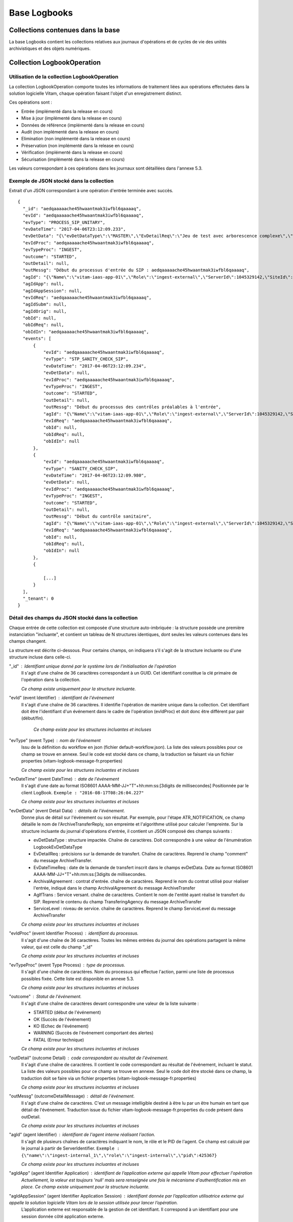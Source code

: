 Base Logbooks
#############

Collections contenues dans la base
===================================

La base Logbooks contient les collections relatives aux journaux d'opérations et de cycles de vie des unités archivistiques et des objets numériques.

Collection LogbookOperation
===========================

Utilisation de la collection LogbookOperation
---------------------------------------------

La collection LogbookOperation comporte toutes les informations de traitement liées aux opérations effectuées dans la solution logicielle Vitam, chaque opération faisant l'objet d'un enregistrement distinct.

Ces opérations sont :

- Entrée (implémenté dans la release en cours)
- Mise à jour (implémenté dans la release en cours)
- Données de référence (implémenté dans la release en cours)
- Audit (non implémenté dans la release en cours)
- Elimination (non implémenté dans la release en cours)
- Préservation (non implémenté dans la release en cours)
- Vérification (implémenté dans la release en cours)
- Sécurisation (implémenté dans la release en cours)
  
Les valeurs correspondant à ces opérations dans les journaux sont détaillées dans l'annexe 5.3.

Exemple de JSON stocké dans la collection
------------------------------------------

Extrait d'un JSON correspondant à une opération d'entrée terminée avec succès.

::

  {
    "_id": "aedqaaaaache45hwaantmak3iwfbl6qaaaaq",
    "evId": "aedqaaaaache45hwaantmak3iwfbl6qaaaaq",
    "evType": "PROCESS_SIP_UNITARY",
    "evDateTime": "2017-04-06T23:12:09.233",
    "evDetData": "{\"evDetDataType\":\"MASTER\",\"EvDetailReq\":\"Jeu de test avec arborescence complexe\",\"EvDateTimeReq\":\"2016-11-22T13:50:57\",\"ArchivalAgreement\":\"ArchivalAgreement0\",\"AgIdTrans\":\"Identifier5\"}",
    "evIdProc": "aedqaaaaache45hwaantmak3iwfbl6qaaaaq",
    "evTypeProc": "INGEST",
    "outcome": "STARTED",
    "outDetail": null,
    "outMessg": "Début du processus d'entrée du SIP : aedqaaaaache45hwaantmak3iwfbl6qaaaaq",
    "agId": "{\"Name\":\"vitam-iaas-app-01\",\"Role\":\"ingest-external\",\"ServerId\":1045329142,\"SiteId\":1,\"GlobalPlatformId\":240022774}",
    "agIdApp": null,
    "agIdAppSession": null,
    "evIdReq": "aedqaaaaache45hwaantmak3iwfbl6qaaaaq",
    "agIdSubm": null,
    "agIdOrig": null,
    "obId": null,
    "obIdReq": null,
    "obIdIn": "aedqaaaaache45hwaantmak3iwfbl6qaaaaq",
    "events": [
        {
            "evId": "aedqaaaaache45hwaantmak3iwfbl6qaaaaq",
            "evType": "STP_SANITY_CHECK_SIP",
            "evDateTime": "2017-04-06T23:12:09.234",
            "evDetData": null,
            "evIdProc": "aedqaaaaache45hwaantmak3iwfbl6qaaaaq",
            "evTypeProc": "INGEST",
            "outcome": "STARTED",
            "outDetail": null,
            "outMessg": "Début du processus des contrôles préalables à l'entrée",
            "agId": "{\"Name\":\"vitam-iaas-app-01\",\"Role\":\"ingest-external\",\"ServerId\":1045329142,\"SiteId\":1,\"GlobalPlatformId\":240022774}",
            "evIdReq": "aedqaaaaache45hwaantmak3iwfbl6qaaaaq",
            "obId": null,
            "obIdReq": null,
            "obIdIn": null
        },
        {
            "evId": "aedqaaaaache45hwaantmak3iwfbl6qaaaaq",
            "evType": "SANITY_CHECK_SIP",
            "evDateTime": "2017-04-06T23:12:09.980",
            "evDetData": null,
            "evIdProc": "aedqaaaaache45hwaantmak3iwfbl6qaaaaq",
            "evTypeProc": "INGEST",
            "outcome": "STARTED",
            "outDetail": null,
            "outMessg": "Début du contrôle sanitaire",
            "agId": "{\"Name\":\"vitam-iaas-app-01\",\"Role\":\"ingest-external\",\"ServerId\":1045329142,\"SiteId\":1,\"GlobalPlatformId\":240022774}",
            "evIdReq": "aedqaaaaache45hwaantmak3iwfbl6qaaaaq",
            "obId": null,
            "obIdReq": null,
            "obIdIn": null
        },
        {
            
            [...]
        }
    ],
    "_tenant": 0
  }

Détail des champs du JSON stocké dans la collection
----------------------------------------------------

Chaque entrée de cette collection est composée d'une structure auto-imbriquée : la structure possède une première instanciation "incluante", et contient un tableau de N structures identiques, dont seules les valeurs contenues dans les champs changent.

La structure est décrite ci-dessous.
Pour certains champs, on indiquera s’il s'agit de la structure incluante ou d'une structure incluse dans celle-ci.


"_id" : Identifiant unique donné par le système lors de l'initialisation de l'opération
    Il s'agit d'une chaîne de 36 caractères correspondant à un GUID.
    Cet identifiant constitue la clé primaire de l'opération dans la collection.

    *Ce champ existe uniquement pour la structure incluante.*

"evId" (event Identifier) : identifiant de l'événement 
    Il s'agit d'une chaîne de 36 caractères.
    Il identifie l'opération de manière unique dans la collection.
    Cet identifiant doit être l'identifiant d'un événement dans le cadre de l'opération (evIdProc) et doit donc être différent par pair (début/fin).

     *Ce champ existe pour les structures incluantes et incluses*

"evType" (event Type) : nom de l'événement
    Issu de la définition du workflow en json (fichier default-workflow.json).
    La liste des valeurs possibles pour ce champ se trouve en annexe. Seul le code est stocké dans ce champ, la traduction se faisant via un fichier properties (vitam-logbook-message-fr.properties)

    *Ce champ existe pour les structures incluantes et incluses*

"evDateTime" (event DateTime) : date de l'événement
    Il s'agit d'une date au format ISO8601 AAAA-MM-JJ+"T"+hh:mm:ss:[3digits de millisecondes]
    Positionnée par le client LogBook.
    ``Exemple : "2016-08-17T08:26:04.227"``

    *Ce champ existe pour les structures incluantes et incluses*

"evDetData" (event Detail Data) : détails de l'événement.
    Donne plus de détail sur l'événement ou son résultat.
    Par exemple, pour l'étape ATR_NOTIFICATION, ce champ détaille le nom de l'ArchiveTransferReply, son empreinte et l'algorithme utilisé pour calculer l'empreinte.
    Sur la structure incluante du journal d'opérations d'entrée, il contient un JSON composé des champs suivants :
    
    * evDetDataType : structure impactée. Chaîne de caractères. Doit correspondre à une valeur de l'énumération LogbookEvDetDataType
    * EvDetailReq : précisions sur la demande de transfert. Chaîne de caractères. Reprend le champ "comment" du message ArchiveTransfer. 
    * EvDateTimeReq : date de la demande de transfert inscrit dans le champs evDetData. Date au format ISO8601 AAAA-MM-JJ+"T"+hh:mm:ss:[3digits de millisecondes.
    * ArchivalAgreement : contrat d'entrée. chaîne de caractères. Reprend le nom du contrat utilisé pour réaliser l'entrée, indiqué dans le champ ArchivalAgreement du message ArchiveTransfer
    * AgIfTrans : Service versant. chaîne de caractères. Contient le nom de l'entité ayant réalisé le transfert du SIP. Reprend le contenu du champ TransferingAgency du message ArchiveTransfer
    * ServiceLevel : niveau de service. chaîne de caractères. Reprend le champ ServiceLevel du message ArchiveTransfer
    
    *Ce champ existe pour les structures incluantes et incluses*

"evIdProc" (event Identifier Process) : identifiant du processus. 
    Il s'agit d'une chaîne de 36 caractères.
    Toutes les mêmes entrées du journal des opérations partagent la même valeur, qui est celle du champ "_id"

    *Ce champ existe pour les structures incluantes et incluses*

"evTypeProc" (event Type Process) : type de processus.
    Il s'agit d'une chaîne de caractères.
    Nom du processus qui effectue l'action, parmi une liste de processus possibles fixée. Cette liste est disponible en annexe 5.3.

    *Ce champ existe pour les structures incluantes et incluses*

"outcome" : Statut de l'événement.
    Il s'agit d'une chaîne de caractères devant correspondre une valeur de la liste suivante :

    - STARTED (début de l'événement)
    - OK (Succès de l'événement)
    - KO (Echec de l'événement)
    - WARNING (Succès de l'événement comportant des alertes)
    - FATAL (Erreur technique)

    *Ce champ existe pour les structures incluantes et incluses*

"outDetail" (outcome Detail) : code correspondant au résultat de l'événement.
    Il s'agit d'une chaîne de caractères.
    Il contient le code correspondant au résultat de l'événement, incluant le statut. La liste des valeurs possibles pour ce champ se trouve en annexe. Seul le code doit être stocké dans ce champ, la traduction doit se faire via un fichier properties (vitam-logbook-message-fr.properties)

    *Ce champ existe pour les structures incluantes et incluses*

"outMessg" (outcomeDetailMessage) : détail de l'événement.
    Il s'agit d'une chaîne de caractères.
    C'est un message intelligible destiné à être lu par un être humain en tant que détail de l'événement.
    Traduction issue du fichier vitam-logbook-message-fr.properties du code présent dans outDetail.

    *Ce champ existe pour les structures incluantes et incluses*

"agId" (agent Identifier) : identifiant de l'agent interne réalisant l'action.
    Il s'agit de plusieurs chaînes de caractères indiquant le nom, le rôle et le PID de l'agent. Ce champ est calculé par le journal à partir de ServerIdentifier.
    ``Exemple : {\"name\":\"ingest-internal_1\",\"role\":\"ingest-internal\",\"pid\":425367}``

    *Ce champ existe pour les structures incluantes et incluses*

"agIdApp" (agent Identifier Application) : identifiant de l’application externe qui appelle Vitam pour effectuer l'opération
    *Actuellement, la valeur est toujours 'null' mais sera renseignée une fois le mécanisme d'authentification mis en place. Ce champ existe uniquement pour la structure incluante.*

"agIdAppSession" (agent Identifier Application Session) : identifiant donnée par l’application utilisatrice externe qui appelle la solution logicielle Vitam lors de la session utilisée pour lancer l’opération. 
    L’application externe est responsable de la gestion de cet identifiant. Il correspond à un identifiant pour une session donnée côté application externe.

    *Actuellement, la valeur est toujours 'null' mais sera renseignée une fois le mécanisme d'authentification mis en place. Ce champ existe pour les structures incluantes et incluses*

"evIdReq" (event Identifier Request) : identifiant de la requête déclenchant l’opération.
    Il s'agit d'une chaîne de 36 caractères.
    Une requestId est créée pour chaque nouvelle requête http venant de l’extérieur.
    Dans le cas du processus d'entrée, il devrait s'agir du numéro de l'opération (EvIdProc).

    *Ce champ existe pour les structures incluantes et incluses*. Il s'agit du X-Application-Id.

"agIdSubm" (agent Identifier Submission) : identifiant du service versant.
    Il s'agit d'une chaîne de caractères.
    Reprend le contenu du champ SubmissionAgencyIdentifier du message ArchiveTransfer.

    *Ce champ existe uniquement pour la structure incluante.*

"agIdOrig" (agent Identifier Originating) : identifiant du service producteur.
    Il s'agit d'une chaîne de caractères.
    Reprend le contenu du champ OriginatingAgencyIdentifier du message ArchiveTransfer.

    *Ce champ existe uniquement pour la structure incluante.*

"obId" (object Identifier) : identifiant Vitam du lot d’objets auquel s’applique l’opération (lot correspondant à une liste).
    Il s'agit d'une chaîne de 36 caractères.
    Dans le cas d’une opération d'entrée, il s’agit du GUID de l’entrée (evIdProc). Dans le cas d’une opération ‘Audit’, il s’agit par exemple du nom d’un lot d’archives prédéfini

    *Ce champ existe pour les structures incluantes et incluses*

"obIdReq" (object Identifier Request) : Identifiant Vitam de la requête caractérisant un lot d’objets auquel s’applique l’opération.
    Ne concerne que les lots d’objets dynamiques, c’est-à-dire obtenus par la présente requête. Ne concerne pas les lots ayant un identifiant défini.

    *Actuellement, la valeur est toujours 'null'. Ce champ existe pour les structures incluantes et incluses*

"obIdIn" (ObjectIdentifierIncome) : Identifiant externe du lot d’objets auquel s’applique l’opération.
      Chaîne de caractère intelligible pour un humain qui permet de comprendre à quel SIP ou quel lot d'archives se reporte l'événement.
      Reprend le contenu du champ MessageIdentifier du message ArchiveTransfer.

      *Ce champ existe pour les structures incluantes et incluses*

"events": tableau de structure.
      Pour la structure incluante, le tableau contient N structures incluses dans l'ordre des événements (date)

      *Ce champ existe uniquement pour la structure incluante.*

"_tenant": identifiant du tenant.
      Il s'agit d'un entier.
      *Ce champ existe uniquement pour la structure incluante.*

Détail des champs du JSON stocké en base spécifiques à une opération de sécurisation
------------------------------------------------------------------------------------

Exemple de données stockées :

::

  "evDetData":
  "{
  \"LogType\": \"operation\",
  \"StartDate\": \"2017-02-27T00:00:00.000\",
  \"EndDate\": \"2017-02-27T14:11:36.168\",
  \"PreviousLogbookTraceabilityDate\": \"2017-02-26T00:00:00.000\",
  \"MinusOneMonthLogbookTraceabilityDate\": \"2017-01-28T00:00:00.000\",
  \"MinusOneYearLogbookTraceabilityDate\": \"2016-02-28T00:00:00.000\",
  \"Hash\": \"cmKHRqv1HHB+Fd0JErOpztcdcV3BGlgcA0VAYxFjxjdEJO0+lOhhxNeK43mbrmgra6phNSuKBfVIXOE5i48
  77Q==\",
  \"TimeStampToken\": \"MIIEezAVAgEAMBAMDk9wZXJhdGlvbiBPa2F5MIIEYAYJKoZIhvcNAQcCoIIEUTCCBE0CAQMxDzANBglghkg
  BZQMEAgMFADCBgAYLKoZIhvcNAQkQAQSgcQRvMG0CAQEGASkwUTANBglghkgBZQMEAgMFAARAiTJZ9fQyplZfb
  RHe7j34JFw1iQlJMmwEn5\/oa9hha3oeJ7b7A+I0MOiz8n3lhajK5GWDMptybTI\/qyydRxRwqAIBARgPMjAxNzAxMjcxNDExMzdaMYIDsjCCA64CAQEwYzBdMQswCQYDVQQGEwJGUjEMMAoGA1U
  ECBMDaWRmMQ4wDAYDVQQHEwVwYXJpczEPMA0GA1UEChMGVml0YW0uMR8wHQYDVQQDFBZDQV9zZXJ2ZXJfaW50Z
  XJtZWRpYXRlAgIAsDANBglghkgBZQMEAgMFAKCCASAwGgYJKoZIhvcNAQkDMQ0GCyqGSIb3DQEJEAEEMBwGCSq
  GSIb3DQEJBTEPFw0xNzAxMjcxNDExMzdaMC0GCSqGSIb3DQEJNDEgMB4wDQYJYIZIAWUDBAIDBQChDQYJKoZIh
  vcNAQENBQAwTwYJKoZIhvcNAQkEMUIEQMa0fzRWvY0qJjOO4lO5aSfN3iW9xWwhSv24QSExqpp081WszJ0NIEP
  4gFOzAQIrE35Bz\/jgACNxVS8XXRda7\/AwZAYLKoZIhvcNAQkQAi8xVTBTMFEwTzALBglghkgBZQMEAgMEQAkVA\/7GPyjlbJC2NJJK+1ZY6k2vvEQls\/YcVrP9SV81nRL7fmrSw0mmia0Dj+kuu+qAun5hB6X9pzy4lbATsfEwDQYJKoZIhvcNAQENBQAEggIAgMAyr
  R6uTJYHxKqofV+HnPV+9fiykPb4DwNTWYKGEBOlu44yVfzep1P2GofDVBBguYQZHF0zCQ0vjktfGuVflh4GtiH
  sbhqKm6TMqeH+pdRv0MQvEYA3VK0ydA+\/36xb+tbOy8RBqUe3uXGpaafuqcrmlx0EYK4ey4I4sinvZKoB9c9kNCujlvpLxwPnL8teDe6\/jE4sWqvCHCSxorjXCXDN6aJTGvbFHepqa987eHRckDS5pdTiZ1a7V1IRjsX+bubA+ZYhWM5sA9L202msa8s\/zF5Nn+mmcApzpjiAkHu5u8QGuIe17jgHV0o73Zkv3Oranskz3Q3F3xXdNT8wblevU4mWFGQkW5wWhyyTf
  EKE97+z7+HTa5P4eLCEZkAgevkZPMo21PyEvNBUeXM3QIzfOKExX+wYpuL9k2\/5kg3ZmX3dMT1jxhZAr75puxp5pxOryuR+j0JFmeA8JI8a+XYsYZm75lV4uzSYl4QytMwNaSyxDwC4PBm
  Z9IGbPwRP8ttC8LSjeB+zwQug063kT0ZKmkCHzbZvVWHJlr3Iaew2UXjOabrWNIEijg6b6DBtze7sC9T8LXGHO
  lcAFFsW0kYfHb7MziVv22CCuUw4JyI5882I\/huPztjJqn+4bwzmAuWc8X\/OiyAbe2Iag23oaVJ36UU3QxzDLPhCg0TvNZg=\",
  \"NumberOfElement\": 366,
  \"Size\": 2554545,
  \"FileName\": \"0_LogbookOperation_20170127_141136.zip\"
  }"

Dans le cas de l'événement final d'une opération de sécurisation du LogbookOperation, le champ **"evDetData"** est composé des champs suivants :

"LogType": type de logbook sécurisé.
      Collection faisant l'objet de l'opération de sécurisation (LogbookOperation)
      ``Exemple : "operation"``

"StartDate": Date de début de la période de couverture de l'opération de sécurisation.
      Il s'agit d'une date au format ISO8601 AAAA-MM-JJ+"T"+hh:mm:ss:[3digits de millisecondes] (correspond à la date de la dernière opération sécurisée par la précédente sécurisation)
      ``Exemple : "2016-08-17T08:26:04.227"``

"EndDate": date de fin de la période de couverture de l'opération de sécurisation.
      Il s'agit d'une date au format ISO8601 AAAA-MM-JJ+"T"+hh:mm:ss:[3digits de millisecondes] (correspond à la date de la dernière opération sécurisée par la précédente sécurisation)
      ``Exemple : "2016-08-17T08:26:04.227"``

"PreviousLogbookTraceabilityDate": date de la précédente opération de sécurisation.
      Il s'agit  de la date de début de la précédente opération de sécurisation du même type au format ISO8601 AAAA-MM-JJ+"T"+hh:mm:ss:[3digits de millisecondes] (correspond à la date de début de la sécurisation précédente)
      ``Exemple : "2016-08-17T08:26:04.227"``

"MinusOneMonthLogbookTraceabilityDate": date de l'opération de sécurisation passée d'un mois.
      Il s'agit  de la date de début de la précédente opération de sécurisation du même type réalisée un mois avant au format ISO8601 AAAA-MM-JJ+"T"+hh:mm:ss:[3digits de millisecondes] 
      ``Exemple : "2016-08-17T08:26:04.227"``

"MinusOneYeargbookTraceabilityDate": date de l'opération de sécurisation passée d'un an.
     Il s'agit  de la date de début de la précédente opération de sécurisation du même type réalisée un an avant au format ISO8601 AAAA-MM-JJ+"T"+hh:mm:ss:[3digits de millisecondes] 
     ``Exemple : "2016-08-17T08:26:04.227"``

"Hash": Empreinte racine.
      Il s'agit d'une chaîne de caractères.
      Empreinte de la racine de l'arbre de Merkle.

"TimeStampToken": Tampon d’horodatage.
      Il s'agit d'une chaîne de caractères.
      Tampon d’horodatage sûr du journal sécurisé.

"NumberOfElement": Nombre d'éléments.
      Il s'agit d'un entier.
      Nombre d'opérations sécurisées.

"Size": Taille du fichier.
      Il s'agit d'un entier.
      Taille du fichier sécurisé (en bytes).

"FileName": Identifiant du fichier.
      Il s'agit d'une chaîne de caractères.
      Nom du fichier sécurisé dans le stockage au format {tenant}_LogbookOperation_{AAAAMMJJ_HHMMSS}.zip.
      ``Exemple : "0_LogbookOperation_20170127_141136.zip"``


Collection LogbookLifeCycleUnit
===============================

Utilisation de la collection LogbookLifeCycleUnit
-------------------------------------------------

Le journal du cycle de vie d'une unité archivistique (ArchiveUnit) trace tous les événements qui impactent celle-ci dès sa prise en charge dans le système. Il doit être conservé aussi longtemps que l'ArchiveUnit est gérée par le système.

- dès la réception de l'ArchiveUnit, on trace les opérations effectuées sur elles
- les journaux du cycle de vie sont "committés" une fois le stockage des objets OK et l'indexation des métadonnées OK, avant notification au service versant

Chaque unité archivistique possède une et une seule entrée dans la collection LogbookLifeCycleUnit.

Exemple de JSON stocké en base
------------------------------

Extrait d'un JSON correspondant à un journal de cycle de vie d'une unité archivistique.

::

  {
    "_id": "aeaqaaaaaehbl62nabqkwak3k7qg5tiaaaaq",
    "evId": "aedqaaaaaghbl62nabqkwak3k7qg5tiaaabq",
    "evType": "LFC.LFC_CREATION",
    "evDateTime": "2017-04-10T12:39:37.933",
    "evIdProc": "aedqaaaaaghe45hwabliwak3k7qg7kaaaaaq",
    "evTypeProc": "INGEST",
    "outcome": "STARTED",
    "outDetail": "LFC.LFC_CREATION.STARTED",
    "outMessg": "!LFC.LFC_CREATION.STARTED!",
    "agId": "{\"Name\":\"vitam-iaas-app-02\",\"Role\":\"worker\",\"ServerId\":1041627981,\"SiteId\":1,\"GlobalPlatformId\":236321613}",
    "obId": "aeaqaaaaaehbl62nabqkwak3k7qg5tiaaaaq",
    "evDetData": null,
    "events": [
        {
            "evId": "aedqaaaaaghbl62nabqkwak3k7qg5tiaaabq",
            "evType": "LFC.CHECK_MANIFEST",
            "evDateTime": "2017-04-10T12:39:37.953",
            "evIdProc": "aedqaaaaaghe45hwabliwak3k7qg7kaaaaaq",
            "evTypeProc": "INGEST",
            "outcome": "STARTED",
            "outDetail": "LFC.CHECK_MANIFEST.STARTED",
            "outMessg": "Début de la vérification de la cohérence du bordereau",
            "agId": "{\"Name\":\"vitam-iaas-app-02\",\"Role\":\"worker\",\"ServerId\":1041627981,\"SiteId\":1,\"GlobalPlatformId\":236321613}",
            "obId": "aeaqaaaaaehbl62nabqkwak3k7qg5tiaaaaq",
            "evDetData": null,
            "_tenant": 1
        },
        {
            "evId": "aedqaaaaaghbl62nabqkwak3k7qg5tiaaabq",
            "evType": "LFC.CHECK_MANIFEST.LFC_CREATION",
            "evDateTime": "2017-04-10T12:39:37.953",
            "evIdProc": "aedqaaaaaghe45hwabliwak3k7qg7kaaaaaq",
            "evTypeProc": "INGEST",
            "outcome": "OK",
            "outDetail": "LFC.CHECK_MANIFEST.LFC_CREATION.OK",
            "outMessg": "Succès de la création du journal du cycle de vie",
            "agId": "{\"Name\":\"vitam-iaas-app-02\",\"Role\":\"worker\",\"ServerId\":1041627981,\"SiteId\":1,\"GlobalPlatformId\":236321613}",
            "obId": "aeaqaaaaaehbl62nabqkwak3k7qg5tiaaaaq",
            "evDetData": null,
            "_tenant": 1
        },{

        [...]
        
        }
    ],
    "_tenant": 1
  }

Détail des champs du JSON stocké en base
-----------------------------------------

"_id" : Identifiant unique donné par le système lors de l'initialisation du journal du cycle de vie.
    Il est constitué d'une chaîne de 36 caractères correspondant à un GUID.
    Cet identifiant constitue la clé primaire du journal du cycle de vie de l'unité archivistique. Il reprend la valeur du champs _id de la collection unit.

    *Ce champ existe uniquement pour la structure incluante.*

"evId" (event Identifier) : identifiant de l'événement.
    Il est constitué d'une chaîne de 36 caractères correspondant à un GUID. 
    Il identifie l'événement de manière unique dans la base.

    *Ce champ existe pour les structures incluantes et incluses*

"evType" (event Type) : nom de l'événement.
    Il s'agit d'une chaîne de caractères.
    La liste des valeurs possibles pour ce champ se trouve en annexe. Seul le code est stocké dans ce champ, la traduction se fait via un fichier properties (vitam-logbook-message-fr.properties)

    *Ce champ existe pour les structures incluantes et incluses*

"evDateTime" (event DateTime) : date de l'événement.
    Il s'agit d'une date au format ISO8601 AAAA-MM-JJ+"T"+hh:mm:ss:[3digits de millisecondes]
    ``Exemple : "2016-08-17T08:26:04.227"``
    Positionné par le client LogBook.

    *Ce champ existe pour les structures incluantes et incluses*

"evIdProc" (event Identifier Process) : identifiant du processus. 
    Il s'agit d'une chaîne de 36 caractères.
    Toutes les mêmes entrées du journal du cycle de vie partagent la même valeur, qui est celle du champ "_id"

    *Ce champ existe pour les structures incluantes et incluses*

"evTypeProc" (event Type Process) : type de processus.
    Il s'agit d'une chaîne de caractères.
    Nom du processus qui effectue l'action, parmi une liste de processus possible fixée. Cette liste est disponible en annexe.

    *Ce champ existe pour les structures incluantes et incluses*

"outcome" : Statut de l'événement.
    Il s'agit d'une chaîne de caractères devant correspondre une valeur de la liste suivante :

    - STARTED (début de l'événement)
    - OK (Succès de l'événement)
    - KO (Echec de l'événement)
    - WARNING (Succès de l'événement comportant des alertes)
    - FATAL (Erreur technique)

    *Ce champ existe pour les structures incluantes et incluses*

"outDetail" (outcome Detail) : code correspondant à l'erreur.
    Il s'agit d'une chaîne de caractères.
    Il contient le code fin de l'événement, incluant le statut. La liste des valeurs possibles pour ce champ se trouve en annexe. Seul le code est stocké dans ce champ, la traduction se fait via le fichier properties (vitam-logbook-message-fr.properties)

    *Ce champ existe pour les structures incluantes et incluses*

"outMessg" (outcomeDetailMessage) : détail de l'événement.
    Il s'agit d'une chaîne de caractères.
    C'est un message intelligible destiné à être lu par un être humain en tant que détail de l'événement.
    Traduction issue du fichier vitam-logbook-message-fr.properties du code présent dans outDetail.

    *Ce champ existe pour les structures incluantes et incluses*

"agId" (agent Identifier) : identifiant de l'agent réalisant l'action.
    Il s'agit de plusieurs chaînes de caractères indiquant le nom, le rôle et le PID de l'agent. Ce champ est calculé par le journal à partir de ServerIdentifier.
    ``Exemple : {\"name\":\"ingest-internal_1\",\"role\":\"ingest-internal\",\"pid\":425367}``

    *Ce champ existe pour les structures incluantes et incluses*

"obId" (object Identifier) : identifiant Vitam de l'objet ou du lot d’objets auquel s’applique l’opération (lot correspondant à une liste).
    *Ce champ existe pour les structures incluantes et incluses*

"evDetData" (event Detail Data) : détails des données de l'événement.
    Donne plus de détail sur l'événement. Par exemple, l'historisation de métadonnés lors d'une modification se fait dans ce champ.

    *Ce champ existe pour les structures incluantes et incluses*

"events": tableau de structure
    Pour la structure incluante, le tableau contient N structures incluses dans l'ordre des événements (date)

    *Ce champ existe uniquement pour la structure incluante*

"_tenant": identifiant du tenant
    Il s'agit d'un entier.
    *Ce champ existe pour les structures incluantes et incluses*



Détail des champs du JSON stocké en base spécifiques à une mise à jour
-----------------------------------------------------------------------

Exemple de données stockées :

::

   "evDetData": "{\"diff\":\"-  Title : Recommandation de 2012 du CCSDS for Space Data System Practices - Reference Model for an Open Archival Information System (OAIS)\\n+  Title : Recommandation de 2012 du CCSDS for Space Data System Practices - Reference Model for an Open Archival Information System (OAIS) 222\\n-  #operations : [ aedqaaaaacaam7mxabxecakz3jbfwpaaaaaq \\n+  #operations : [ aedqaaaaacaam7mxabxecakz3jbfwpaaaaaq, aecaaaaaacaam7mxabjssak2dzsjniyaaaaq \"}"


Dans le cas d'une mise à jour de métadonnées d'une unité archivistique (ArchiveUnit), le champ **"evDetData"** de l'événement final est composé des champs suivants :

"diff": historisation des modifications de métadonnées.
    Son contenu doit respecter la forme suivante : les anciennes valeurs sont précédées d'un "-" (``-champ1: valeur1``) et les nouvelles valeurs sont précédées d'un "+" (``+champ1: valeur2``)

    ``Exemple :
    -Titre: Discours du Roi \n+Titre: Discours du Roi Louis XVI \n-Description: Etat Généraux du 5 mai 1789 \n+Description: Etat Généraux du 5 mai 1789 au Château de Versailles``


Collection LogbookLifeCycleObjectGroup
======================================

Utilisation de la collection LogbookLifeCycleObjectGroup
---------------------------------------------------------

Le journal du cycle de vie du groupe d'objets (ObjectGroup) trace tous les événements qui impactent le groupe d'objets (et les objets associés) dès sa prise en charge dans le système. Il doit être conservé aussi longtemps que les objets sont gérés dans le système.

- dès la réception des objets, on trace les opérations effectuées sur les groupes d'objets et objets qui sont dans le SIP
- les journaux du cycle de vie sont "committés" une fois le stockage des objets OK et l'indexation des métadonnées OK, avant notification au service versant

Chaque groupe d'objets possède une et une seule entrée dans sa collection LogbookLifeCycleObjectGroup.

Exemple de JSON stocké en base
-------------------------------

::

  {
    "_id": "aeaaaaaaaaaam7mxaap44akyf7hurgaaaaba",
    "evId": "aedqaaaaacaam7mxaap44akyf7hurgaaaabq",
    "evType": "CHECK_CONSISTENCY",
    "evDateTime": "2016-11-04T14:47:43.512",
    "evIdProc": "aedqaaaaacaam7mxaau56akyf7hr45qaaaaq",
    "evTypeProc": "INGEST",
    "outcome": "STARTED",
    "outDetail": "STARTED",
    "outMessg": "Début de la vérification de la cohérence entre objets/groupes d’objets et ArchiveUnit.",
    "agId": "{\"Name\":\"vitam-iaas-worker-01\",\"Role\":\"worker\",\"PlatformId\":425367}",
    "obId": "aeaaaaaaaaaam7mxaap44akyf7hurgaaaaba",
    "evDetData": null,
    "events": [
        {
            "evId": "aedqaaaaacaam7mxaap44akyf7hurgaaaabq",
            "evType": "CHECK_CONSISTENCY",
            "evDateTime": "2016-11-04T14:47:43.515",
            "evIdProc": "aedqaaaaacaam7mxaau56akyf7hr45qaaaaq",
            "evTypeProc": "INGEST",
            "outcome": "OK",
            "outDetail": "OK",
            "outMessg": "Objet/groupe dobjet référencé par un ArchiveUnit.",
            "agId": "{\"Name\":\"vitam-iaas-worker-01\",\"Role\":\"worker\",\"PlatformId\":425367}",
            "obId": "aeaaaaaaaaaam7mxaap44akyf7hurgaaaaba",
            "evDetData": null,
            "_tenant": 0
        },
        {
            "evId": "\"aeaaaaaaaaaam7mxaap44akyf7hurgaaaaba\"",
            "evType": "CHECK_DIGEST",
            "evDateTime": "2016-11-04T14:47:45.132",
            "evIdProc": "aedqaaaaacaam7mxaau56akyf7hr45qaaaaq",
            "evTypeProc": "INGEST",
            "outcome": "STARTED",
            "outDetail": "STARTED",
            "outMessg": "Début de la vérification de lempreinte.",
            "agId": "{\"Name\":\"vitam-iaas-worker-01\",\"Role\":\"worker\",\"PlatformId\":425367}",
            "obId": "aeaaaaaaaaaam7mxaap44akyf7hurgaaaaba",
            "evDetData": "{\"MessageDigest\":\"0f1de441a7d44a277e265eb741e748ea18c96a59c8c0385f938b9768a42e375716dfa3b20cc125905636
            5aa0d3541f6128389ad60c8effbdc63b94df9a2e02bb\",\"Algorithm\": \"SHA512\", \"SystemMessageDigest\": \"SHA-512\", \"SystemAlgorithm\": \"0f1de441a7d44a277e265eb741e748ea18c96a59c8c0385f938b9768a42e375716dfa3b20cc125905636
            5aa0d3541f6128389ad60c8effbdc63b94df9a2e02bb\"} ",
            "_tenant": 0
        },
        {
            
            [...]
            
        }
    ],
    "_tenant": 0
    }


Détail des champs du JSON stocké en base
-----------------------------------------

"_id" : Identifiant unique donné par le système lors de l'initialisation du journal du cycle de vie.
    Il est constitué d'une chaîne de 36 caractères correspondant à un GUID. Il reprend la valeur de la collection ObjectGroup.
    Cet identifiant constitue la clé primaire du journal du cycle de vie du groupe d'objet.

    *Ce champ existe uniquement pour la structure incluante.*

"evId" (event Identifier) : identifiant de l'événement.
    Il est constitué d'une chaîne de 36 caractères correspondant à un GUID.
    Il identifie l'événement de manière unique dans la base.

    *Ce champ existe pour les structures incluantes et incluses*

"evType" (event Type) : nom de l'événement.
    Il s'agit d'une chaîne de caractères.
    La liste des valeurs possibles pour ce champ se trouve en annexe. Seul le code doit être stocké dans ce champ, la traduction doit se faire via le fichier properties (vitam-logbook-message-fr.properties)

    *Ce champ existe pour les structures incluantes et incluses*

"evDateTime" (event DateTime) : date de l'événement.
    Il s'agit d'une date au format ISO8601 AAAA-MM-JJ+"T"+hh:mm:ss:[3digits de millisecondes]
    ``Exemple : "2016-08-17T08:26:04.227"``
    Positionné par le client LogBook.

    *Ce champ existe pour les structures incluantes et incluses*

"evIdProc" (event Identifier Process) : identifiant du processus. 
    Il s'agit d'une chaîne de 36 caractères.
    Toutes les mêmes entrées du journal du cycle de vie partagent la même valeur, qui est celle du champ "_id"

    *Ce champ existe pour les structures incluantes et incluses*

"evTypeProc" (event Type Process) : type de processus.
    Il s'agit d'une chaîne de caractères.
    Nom du processus qui effectue l'action, parmi une liste de processus possibles fixée. Cette liste est disponible en annexe.

    *Ce champ existe pour les structures incluantes et incluses*

"outcome" : Statut de l'événement.
    Il s'agit d'une chaîne de caractères devant correspondre une valeur de la liste suivante :

    - STARTED (début de l'événement)
    - OK (Succès de l'événement)
    - KO (Echec de l'événement)
    - WARNING (Succès de l'événement comportant des alertes)
    - FATAL (Erreur technique)

    *Ce champ existe pour les structures incluantes et incluses*

"outDetail" (outcome Detail) : code correspondant à l'erreur
    Il s'agit d'une chaîne de caractères.
    Il contient le code fin de l'événement, incluant le statut. La liste des valeurs possibles pour ce champ se trouve en annexe. Seul le code est stocké dans ce champ, la traduction doit se faire via le fichier properties (vitam-logbook-message-fr.properties)

    *Ce champ existe pour les structures incluantes et incluses*

"outMessg" (outcomeDetailMessage) : détail de l'événement.
    Il s'agit d'une chaîne de caractères.
    C'est un message intelligible destiné à être lu par un être humain en tant que détail de l'événement.
    Traduction issue du fichier vitam-logbook-message-fr.properties du code présent dans outDetail.

    *Ce champ existe pour les structures incluantes et incluses*

"agId" (agent Identifier) : identifiant de l'agent réalisant l'action.
    Il s'agit de plusieurs chaînes de caractères indiquant le nom, le rôle et le PID de l'agent. Ce champ est calculé par le journal à partir de ServerIdentifier.
    ``Exemple : {\"name\":\"ingest-internal_1\",\"role\":\"ingest-internal\",\"pid\":425367}``

    *Ce champ existe pour les structures incluantes et incluses*

"obId" (object Identifier) : identifiant Vitam du lot d’objets auquel s’applique l’opération (lot correspondant à une liste).
    *Ce champ existe pour les structures incluantes et incluses*

"evDetData" (event Detail Data) : détails des données de l'événement.
    Donne plus de détail sur l'événement.

    *Ce champ existe pour les structures incluantes et incluses*

"events": tableau de structure
    Pour la structure incluante, le tableau contient N structures incluses dans l'ordre des événements (date)

    *Ce champ existe uniquement pour la structure incluante.*

"_tenant": identifiant du tenant
    Il s'agit d'un entier.
    *Ce champ existe pour les structures incluantes et incluses*



